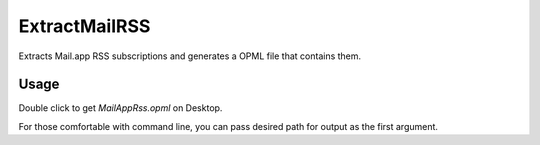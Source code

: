 ExtractMailRSS
==============

Extracts Mail.app RSS subscriptions and generates a OPML file that 
contains them.

Usage
--------------

Double click to get `MailAppRss.opml` on Desktop.

For those comfortable with command line, you can pass desired path for output
as the first argument.
